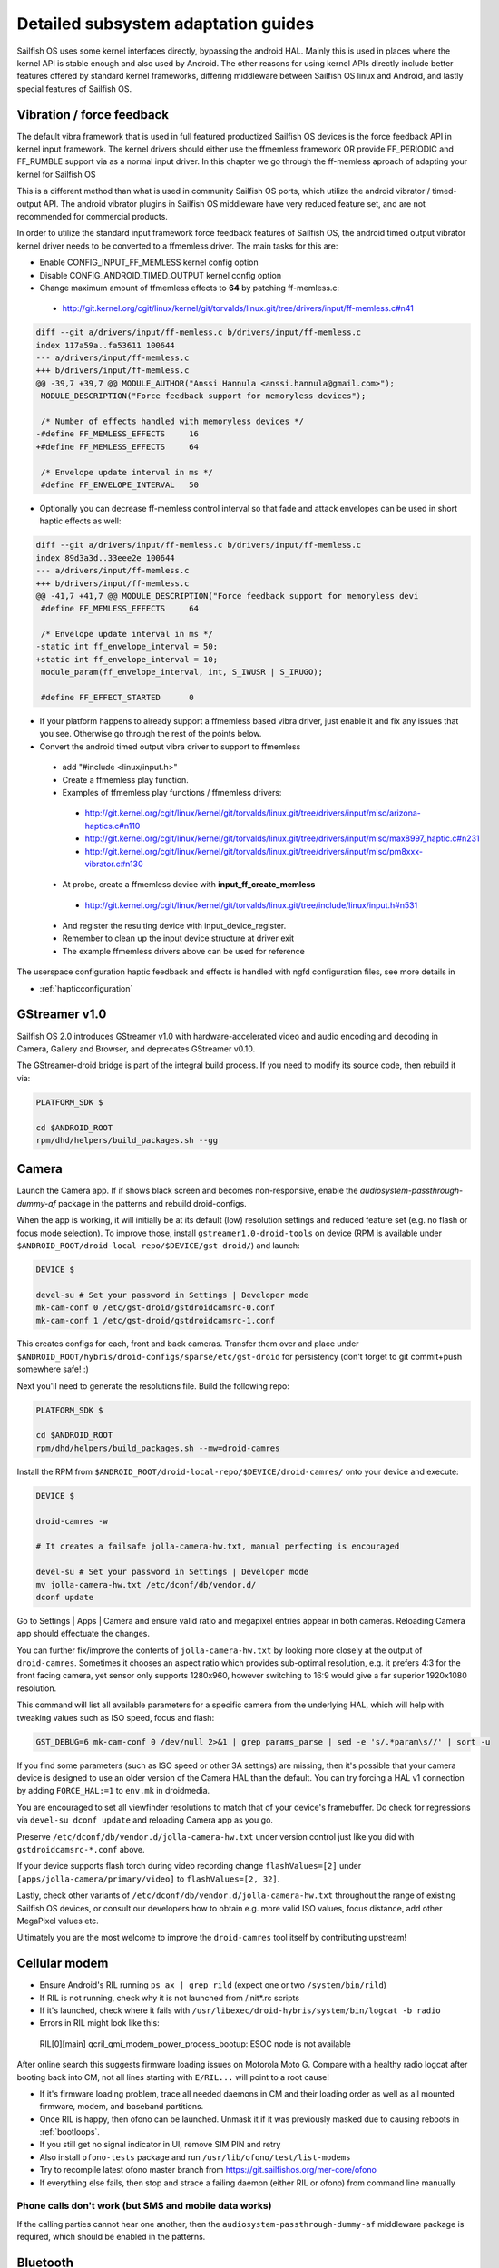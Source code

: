 Detailed subsystem adaptation guides
####################################

Sailfish OS uses some kernel interfaces directly, bypassing the android
HAL. Mainly this is used in places where the kernel API is stable enough and
also used by Android. The other reasons for using kernel APIs directly include
better features offered by standard kernel frameworks, differing middleware
between Sailfish OS linux and Android, and lastly special features of
Sailfish OS.

Vibration / force feedback
**************************

The default vibra framework that is used in full featured productized Sailfish
OS devices is the force feedback API in kernel input framework. The kernel
drivers should either use the ffmemless framework OR provide FF_PERIODIC and
FF_RUMBLE support via as a normal input driver. In this chapter we go through
the ff-memless aproach of adapting your kernel for Sailfish OS

This is a different method than what is used in community Sailfish OS ports,
which utilize the android vibrator / timed-output API. The android vibrator
plugins in Sailfish OS middleware have very reduced feature set, and are
not recommended for commercial products.

In order to utilize the standard input framework force feedback features of
Sailfish OS, the android timed output vibrator kernel driver needs to be
converted to a ffmemless driver. The main tasks for this are:

* Enable CONFIG_INPUT_FF_MEMLESS kernel config option
* Disable CONFIG_ANDROID_TIMED_OUTPUT kernel config option
* Change maximum amount of ffmemless effects to **64** by patching ff-memless.c:
 * http://git.kernel.org/cgit/linux/kernel/git/torvalds/linux.git/tree/drivers/input/ff-memless.c#n41

.. code-block:: c

 diff --git a/drivers/input/ff-memless.c b/drivers/input/ff-memless.c
 index 117a59a..fa53611 100644
 --- a/drivers/input/ff-memless.c
 +++ b/drivers/input/ff-memless.c
 @@ -39,7 +39,7 @@ MODULE_AUTHOR("Anssi Hannula <anssi.hannula@gmail.com>");
  MODULE_DESCRIPTION("Force feedback support for memoryless devices");
  
  /* Number of effects handled with memoryless devices */
 -#define FF_MEMLESS_EFFECTS     16
 +#define FF_MEMLESS_EFFECTS     64
  
  /* Envelope update interval in ms */
  #define FF_ENVELOPE_INTERVAL   50

* Optionally you can decrease ff-memless control interval so that fade and
  attack envelopes can be used in short haptic effects as well:

.. code-block:: c

 diff --git a/drivers/input/ff-memless.c b/drivers/input/ff-memless.c
 index 89d3a3d..33eee2e 100644
 --- a/drivers/input/ff-memless.c
 +++ b/drivers/input/ff-memless.c
 @@ -41,7 +41,7 @@ MODULE_DESCRIPTION("Force feedback support for memoryless devi
  #define FF_MEMLESS_EFFECTS     64
  
  /* Envelope update interval in ms */
 -static int ff_envelope_interval = 50;
 +static int ff_envelope_interval = 10;
  module_param(ff_envelope_interval, int, S_IWUSR | S_IRUGO);
  
  #define FF_EFFECT_STARTED      0


* If your platform happens to already support a ffmemless based vibra driver,
  just enable it and fix any issues that you see. Otherwise go through the rest
  of the points below.
* Convert the android timed output vibra driver to support to ffmemless
 * add "#include <linux/input.h>"
 * Create a ffmemless play function.
 * Examples of ffmemless play functions / ffmemless drivers:
  * http://git.kernel.org/cgit/linux/kernel/git/torvalds/linux.git/tree/drivers/input/misc/arizona-haptics.c#n110
  * http://git.kernel.org/cgit/linux/kernel/git/torvalds/linux.git/tree/drivers/input/misc/max8997_haptic.c#n231
  * http://git.kernel.org/cgit/linux/kernel/git/torvalds/linux.git/tree/drivers/input/misc/pm8xxx-vibrator.c#n130
 * At probe, create a ffmemless device with **input_ff_create_memless**
  * http://git.kernel.org/cgit/linux/kernel/git/torvalds/linux.git/tree/include/linux/input.h#n531
 * And register the resulting device with input_device_register.
 * Remember to clean up the input device structure at driver exit
 * The example ffmemless drivers above can be used for reference

The userspace configuration haptic feedback and effects is handled with ngfd
configuration files, see more details in

* :ref:`hapticconfiguration`

.. _gst-droid:

GStreamer v1.0
**************

Sailfish OS 2.0 introduces GStreamer v1.0 with hardware-accelerated video and
audio encoding and decoding in Camera, Gallery and Browser, and deprecates
GStreamer v0.10.

The GStreamer-droid bridge is part of the integral build process. If you need to
modify its source code, then rebuild it via:

.. code-block:: console

    PLATFORM_SDK $

    cd $ANDROID_ROOT
    rpm/dhd/helpers/build_packages.sh --gg

.. _camera-adaptation:

Camera
******

Launch the Camera app. If if shows black screen and becomes non-responsive,
enable the `audiosystem-passthrough-dummy-af` package in the patterns and
rebuild droid-configs.

When the app is working, it will initially be at its default (low) resolution
settings and reduced feature set (e.g. no flash or focus mode selection).
To improve those, install ``gstreamer1.0-droid-tools`` on device (RPM is available
under ``$ANDROID_ROOT/droid-local-repo/$DEVICE/gst-droid/``) and launch:

.. code-block:: console

    DEVICE $

    devel-su # Set your password in Settings | Developer mode
    mk-cam-conf 0 /etc/gst-droid/gstdroidcamsrc-0.conf
    mk-cam-conf 1 /etc/gst-droid/gstdroidcamsrc-1.conf

This creates configs for each, front and back cameras. Transfer them over and
place under ``$ANDROID_ROOT/hybris/droid-configs/sparse/etc/gst-droid`` for
persistency (don't forget to git commit+push somewhere safe! :)

Next you'll need to generate the resolutions file. Build the following repo:

.. code-block:: console

    PLATFORM_SDK $

    cd $ANDROID_ROOT
    rpm/dhd/helpers/build_packages.sh --mw=droid-camres

Install the RPM from ``$ANDROID_ROOT/droid-local-repo/$DEVICE/droid-camres/``
onto your device and execute:

.. code-block:: console

    DEVICE $

    droid-camres -w

    # It creates a failsafe jolla-camera-hw.txt, manual perfecting is encouraged

    devel-su # Set your password in Settings | Developer mode
    mv jolla-camera-hw.txt /etc/dconf/db/vendor.d/
    dconf update

Go to Settings | Apps | Camera and ensure valid ratio and megapixel entries
appear in both cameras. Reloading Camera app should effectuate the changes.

You can further fix/improve the contents of ``jolla-camera-hw.txt`` by looking
more closely at the output of ``droid-camres``. Sometimes it chooses an aspect
ratio which provides sub-optimal resolution, e.g. it prefers 4:3 for the front
facing camera, yet sensor only supports 1280x960, however switching to 16:9
would give a far superior 1920x1080 resolution.

This command will list all available parameters for a specific camera from the
underlying HAL, which will help with tweaking values such as ISO speed, focus
and flash:

.. code-block:: console

    GST_DEBUG=6 mk-cam-conf 0 /dev/null 2>&1 | grep params_parse | sed -e 's/.*param\s//' | sort -u

If you find some parameters (such as ISO speed or other 3A settings) are
missing, then it's possible that your camera device is designed to use an older
version of the Camera HAL than the default. You can try forcing a HAL v1
connection by adding ``FORCE_HAL:=1`` to ``env.mk`` in droidmedia.

You are encouraged to set all viewfinder resolutions to match that of your
device's framebuffer. Do check for regressions via ``devel-su dconf update``
and reloading Camera app as you go.

Preserve ``/etc/dconf/db/vendor.d/jolla-camera-hw.txt`` under version control
just like you did with ``gstdroidcamsrc-*.conf`` above.

If your device supports flash torch during video recording change
``flashValues=[2]`` under ``[apps/jolla-camera/primary/video]`` to
``flashValues=[2, 32]``.

Lastly, check other variants of ``/etc/dconf/db/vendor.d/jolla-camera-hw.txt``
throughout the range of existing Sailfish OS devices, or consult our developers
how to obtain e.g. more valid ISO values, focus distance, add other MegaPixel
values etc.

Ultimately you are the most welcome to improve the ``droid-camres`` tool itself
by contributing upstream!

Cellular modem
**************

* Ensure Android's RIL running ``ps ax | grep rild`` (expect one or two
  ``/system/bin/rild``)
* If RIL is not running, check why it is not launched from /init*.rc scripts

* If it's launched, check where it fails with
  ``/usr/libexec/droid-hybris/system/bin/logcat -b radio``

* Errors in RIL might look like this::
 RIL[0][main] qcril_qmi_modem_power_process_bootup: ESOC node is not available
After online search this suggests firmware loading issues on Motorola Moto G.
Compare with a healthy radio logcat after booting back into CM, not all
lines starting with ``E/RIL...`` will point to a root cause!

* If it's firmware loading problem, trace all needed daemons in CM and their
  loading order as well as all mounted firmware, modem, and baseband partitions.

* Once RIL is happy, then ofono can be launched. Unmask it if it was previously
  masked due to causing reboots in :ref:`bootloops`.

* If you still get no signal indicator in UI, remove SIM PIN and retry

* Also install ``ofono-tests`` package and run ``/usr/lib/ofono/test/list-modems``

* Try to recompile latest ofono master branch from
  https://git.sailfishos.org/mer-core/ofono

* If everything else fails, then stop and strace a failing daemon (either RIL or
  ofono) from command line manually

Phone calls don't work (but SMS and mobile data works)
======================================================

If the calling parties cannot hear one another, then the
``audiosystem-passthrough-dummy-af`` middleware package is required, which
should be enabled in the patterns.


Bluetooth
*********

For bluetooth Sailfish OS uses BlueZ stack from linux.

TODO: bluetooth adaptation guide.

TODO: add detail about audio routing.


WLAN
****

Typically WLAN drivers are external kernel modules in android adaptations. To
set up WLAN for such devices, a systemd service file needs to be created
that loads the kernel module at boot. In addition to this you need to check that
firmware files and possible HW tuning files are installed in correct locations
on the filesystem.

Sailfish OS WLAN adaptation assumes the driver is compatible with WPA
supplicant. This means the WLAN device driver has to support cfg80211 interface.
In some cases connman (the higher level connection manager in Sailfish)
accesses directly the WLAN driver bypassing wpa_supplicant.

The version of currently used wpa_supplicant can be checked from here:

 https://git.sailfishos.org/mer-core/wpa_supplicant

The version of used connman can be checked from here:

 https://git.sailfishos.org/mer-core/connman

Special quirks: WLAN hotspot
============================

On some android WLAN drivers, the whole connectivity stack needs to be reset
after WLAN hotspot use. For that purpose there is reset service in dsme, please
see details how to set that up for your adaptation project in here:

 https://git.sailfishos.org/mer-core/dsme/commit/c377c349079b470db38ba6394121b6d899004963

NFC
***

Currently there is no NFC middleware in Sailfish OS. Android HAL API support
should be enough for future compatibility.

GPS
***

Ensure the ``test_gps`` command gets a fix after a while.

The necessary middleware is already built for you, just add
``geoclue-provider-hybris`` package into your patterns.

Audio
*****

For audio, Sailfish OS uses PulseAudio as the main mixer. For audio
routing ohmd is used.

TODO: Add info about audio routing configuration
TODO: Add more info in general.

Sensors
*******

Sailfish OS sensor support is based upon Sensor Framework at:
https://git.sailfishos.org/mer-core/sensorfw

Hybris based systems can use the hybris sensor adaptor plugins, which uses
existing android libhardware sensor adaptations to read sensor data and control.

It can also be configured for standard linux sysfs and evdev sensor interfaces.

It should be configured at /etc/sensorfw/primaryuse.conf, which links to a device
specific conf file. Historically named sensord-<BOARDNAME>.conf.
You can also use any conf file by specifying it on the commandline.

For hybris based platforms, this will be sensord-hybris.conf, and most likely will 
not have to be modified. A copy of this file is already among default configs:
https://git.sailfishos.org/mer-core/sensorfw/blob/master/config/sensord-hybris.conf
If you do make modifications to it, add the file under
``$ANDROID_ROOT/hybris/droid-configs/sparse/etc/sensorfw/primaryuse.conf``

There are already a few device specific conf files to look at if the device needs
more configuration.
Example of mixed hybris and evdev configuration
https://git.sailfishos.org/mer-core/sensorfw/blob/master/config/sensord-tbj.conf

Generally, if sensors are working on the android/hybris side, they will work in sensorfw
and up to the Sailfish UI. libhybris comes with /usr/bin/test_sensors which can list
those Android sensors found.

Above Sensor Framework is QtSensors, which requires a configuration file at
/etc/xdg/QtProject/Sensors.conf
which is supplied with the sensorfw backend plugin in QtSensors and a copy of it
is already among your default configs.

For Sailfish Core based systems, the QtSensors source code is at:
https://github.com/mer-qt/qtsensors

Debugging output of sensorfwd can be increased one level during runtime by sending 
(as root) USR1 signal like so:
kill -USR1 `pgrep sensorfwd`
or specified on the commandline for startup debugging.

Sending kill -USR2 `pgrep sensorfwd` will output a current status report.



Power management
****************

Under the hood, Sailfish OS uses the android wake locks. Typically there is
no need to change anything in the kernel side (assuming it works fine with
android) for the power management to work, as long as all the device drivers
are working normally.

The userspace API's for platform applications is exposed via nemo-keepalive
package. See more details here:

 https://git.sailfishos.org/mer-core/nemo-keepalive

Watchdog
********

A standard linux kernel `watchdog core driver <http://git.kernel.org/cgit/linux/kernel/git/torvalds/linux.git/tree/Documentation/watchdog/watchdog-kernel-api.txt>`_ support is expected. The
device node should be in /dev/watchdog. It should be configured with following
kernel options:

.. code-block:: console

   CONFIG_WATCHDOG=y
   CONFIG_WATCHDOG_CORE=y
   CONFIG_WATCHDOG_NOWAYOUT=y

* **NOTE 1**: Please note that watchdog driver should disable itself during suspend.

* **NOTE 2**: Normally the watchdog period is programmed automatically, but if your driver does not support programming the period, the default kicking period is 20 seconds.

Touch
*****

Sailfish OS is compatible with standard kernel multitouch input framework
drivers. Protocol A is preferred. The main configuration needed is to symlink
the correct event device node to /dev/touchscreen. To do this the best way is
to set up a udev rule that checks the devices with evcap script and creates the
link once first valid one is found. See more details for evcap here:

 https://github.com/mer-hybris/evcap

The udev rule can be put to file

 /lib/udev/rules.d/61-touchscreen.rules

The reason this is not done by default is that typically driver authors
mark bit varying capabilities as supported and there could be multiple
touch controllers on a device, so the final rule is best to be written
in a device specific configs package.

NOTE: if you still have problems with touch, please check that lipstick
environment has correct touch device parameter:

 cat /var/lib/environment/compositor/droid-hal-device.conf

* **LIPSTICK_OPTIONS** should have **"-plugin evdevtouch:/dev/touchscreen"**

Special feature: double tap to wake up
======================================

Sailfish OS supports waking up the device from suspend (unblanking the screen)
via double tap gesture to the touchscreen. The touchscreen driver should either
emulate KEY_POWER press / release or post a EV_MSC/MSC_GESTURE event with value
0x4 when double tap gesture is detected when waking up from suspend.

In order to avoid excess power drain when device is in pocket facing users
skin, some sysfs should be exported to allow disabling the touch screen. The
feature requires that the device has a working proximity sensor that can
wake up the system when it is suspended (to be able to update touch screen
state according to need). To configure MCE that handles this see
:ref:`mceconfiguration`

